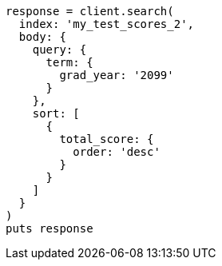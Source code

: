 [source, ruby]
----
response = client.search(
  index: 'my_test_scores_2',
  body: {
    query: {
      term: {
        grad_year: '2099'
      }
    },
    sort: [
      {
        total_score: {
          order: 'desc'
        }
      }
    ]
  }
)
puts response
----
